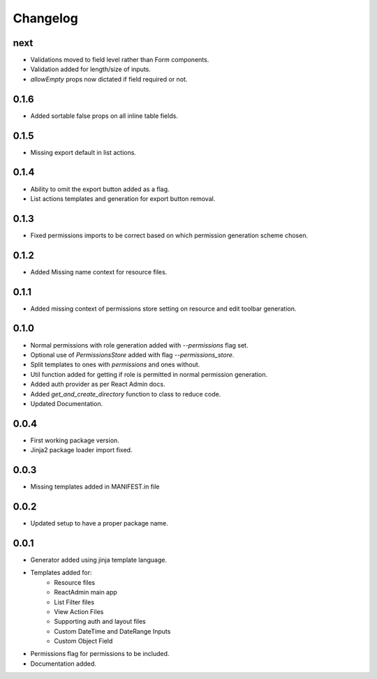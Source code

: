 Changelog
=========

next
-----
* Validations moved to field level rather than Form components.
* Validation added for length/size of inputs.
* `allowEmpty` props now dictated if field required or not.

0.1.6
-----
* Added sortable false props on all inline table fields.

0.1.5
-----
* Missing export default in list actions.

0.1.4
-----
* Ability to omit the export button added as a flag.
* List actions templates and generation for export button removal.

0.1.3
-----
* Fixed permissions imports to be correct based on which permission generation scheme chosen.

0.1.2
-----
* Added Missing name context for resource files.

0.1.1
-----
* Added missing context of permissions store setting on resource and edit toolbar generation.

0.1.0
-----
* Normal permissions with role generation added with `--permissions` flag set.
* Optional use of `PermissionsStore` added with flag `--permissions_store`.
* Split templates to ones with `permissions` and ones without.
* Util function added for getting if role is permitted in normal permission generation.
* Added auth provider as per React Admin docs.
* Added `get_and_create_directory` function to class to reduce code.
* Updated Documentation.

0.0.4
-----
* First working package version.
* Jinja2 package loader import fixed.

0.0.3
-----
* Missing templates added in MANIFEST.in file

0.0.2
-----
* Updated setup to have a proper package name.

0.0.1
-----
* Generator added using jinja template language.
* Templates added for:
    - Resource files
    - ReactAdmin main app
    - List Filter files
    - View Action Files
    - Supporting auth and layout files
    - Custom DateTime and DateRange Inputs
    - Custom Object Field
* Permissions flag for permissions to be included.
* Documentation added.